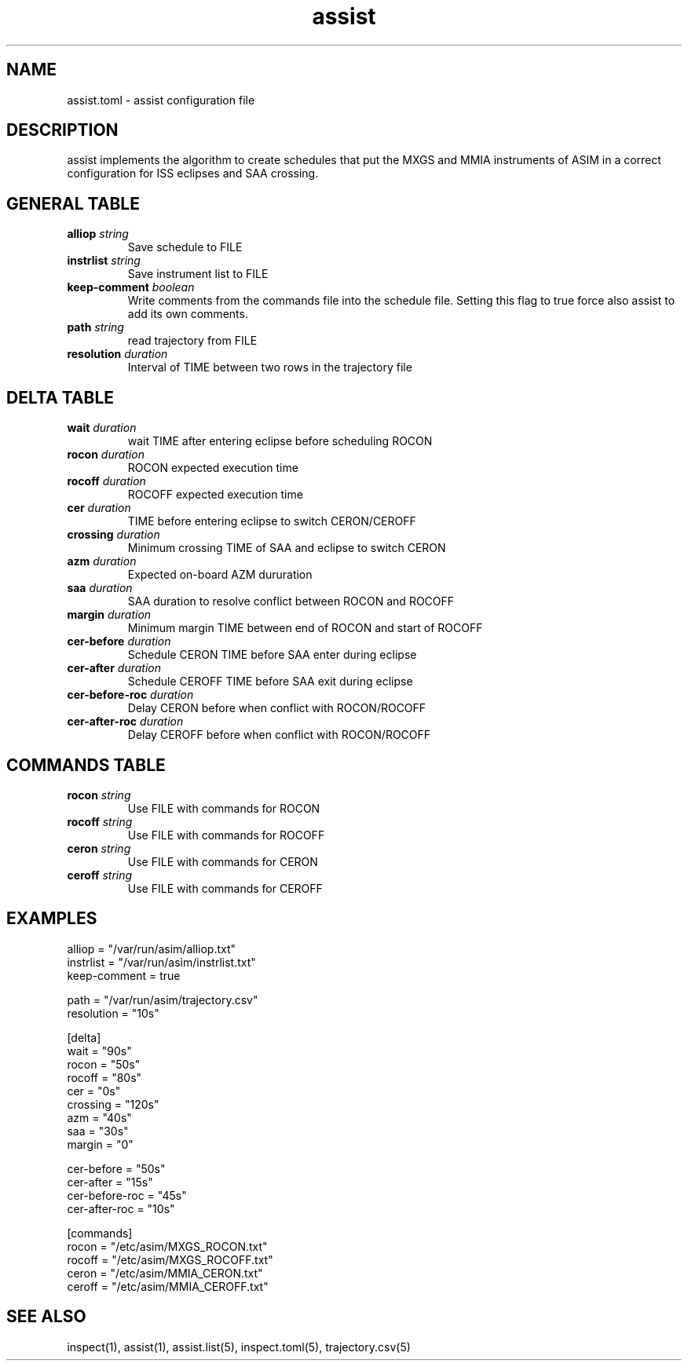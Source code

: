 .TH assist 5 "2018-12-12" "1.0.0"
.
.SH NAME
assist.toml \- assist configuration file
.
.SH DESCRIPTION
assist implements the algorithm to create schedules that put the MXGS and MMIA
instruments of ASIM in a correct configuration for ISS eclipses and SAA crossing.
.
.SH GENERAL TABLE
.TP
.BI alliop " string"
Save schedule to FILE
.TP
.BI instrlist " string"
Save instrument list to FILE
.TP
.BI keep-comment " boolean"
Write comments from the commands file into the schedule file. Setting this flag
to true force also assist to add its own comments.
.TP
.BI path " string"
read trajectory from FILE
.TP
.BI resolution " duration"
Interval of TIME between two rows in the trajectory file
.
.SH DELTA TABLE
.TP
.BI wait " duration"
wait TIME after entering eclipse before scheduling ROCON
.TP
.BI rocon " duration"
ROCON expected execution time
.TP
.BI rocoff " duration"
ROCOFF expected execution time
.TP
.BI cer " duration"
TIME before entering eclipse to switch CERON/CEROFF
.TP
.BI crossing " duration"
Minimum crossing TIME of SAA and eclipse to switch CERON
.TP
.BI azm " duration"
Expected on-board AZM dururation
.TP
.BI saa " duration"
SAA duration to resolve conflict between ROCON and ROCOFF
.TP
.BI margin " duration"
Minimum margin TIME between end of ROCON and start of ROCOFF
.TP
.BI cer-before " duration"
Schedule CERON TIME before SAA enter during eclipse
.TP
.BI cer-after " duration"
Schedule CEROFF TIME before SAA exit during eclipse
.TP
.BI cer-before-roc " duration"
Delay CERON before when conflict with ROCON/ROCOFF
.TP
.BI cer-after-roc " duration"
Delay CEROFF before when conflict with ROCON/ROCOFF
.
.SH COMMANDS TABLE
.TP
.BI rocon " string"
Use FILE with commands for ROCON
.TP
.BI rocoff " string"
Use FILE with commands for ROCOFF
.TP
.BI ceron " string"
Use FILE with commands for CERON
.TP
.BI ceroff " string"
Use FILE with commands for CEROFF
.
.SH EXAMPLES
.EX
alliop = "/var/run/asim/alliop.txt"
instrlist = "/var/run/asim/instrlist.txt"
keep-comment = true

path = "/var/run/asim/trajectory.csv"
resolution = "10s"

[delta]
wait     = "90s"
rocon    = "50s"
rocoff   = "80s"
cer      = "0s"
crossing = "120s"
azm      = "40s"
saa      = "30s"
margin   = "0"

cer-before     = "50s"
cer-after      = "15s"
cer-before-roc = "45s"
cer-after-roc  = "10s"

[commands]
rocon  = "/etc/asim/MXGS_ROCON.txt"
rocoff = "/etc/asim/MXGS_ROCOFF.txt"
ceron  = "/etc/asim/MMIA_CERON.txt"
ceroff = "/etc/asim/MMIA_CEROFF.txt"
.EE
.
.SH SEE ALSO
inspect(1), assist(1), assist.list(5), inspect.toml(5), trajectory.csv(5)
